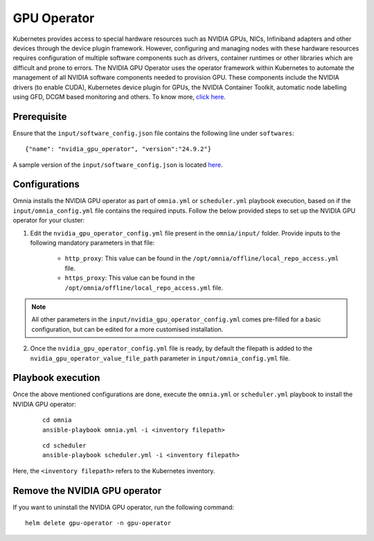 GPU Operator
=====================

Kubernetes provides access to special hardware resources such as NVIDIA GPUs, NICs, Infiniband adapters and other devices through the device plugin framework.
However, configuring and managing nodes with these hardware resources requires configuration of multiple software components such as drivers, container runtimes or other libraries which are difficult and prone to errors.
The NVIDIA GPU Operator uses the operator framework within Kubernetes to automate the management of all NVIDIA software components needed to provision GPU.
These components include the NVIDIA drivers (to enable CUDA), Kubernetes device plugin for GPUs, the NVIDIA Container Toolkit, automatic node labelling using GFD, DCGM based monitoring and others. To know more, `click here <https://docs.nvidia.com/datacenter/cloud-native/gpu-operator/latest/index.html>`_.

Prerequisite
---------------

Ensure that the ``input/software_config.json`` file contains the following line under ``softwares``: ::

    {"name": "nvidia_gpu_operator", "version":"24.9.2"}

A sample version of the ``input/software_config.json`` is located `here <../../../samplefiles.html>`_.


Configurations
----------------

Omnia installs the NVIDIA GPU operator as part of ``omnia.yml`` or ``scheduler.yml`` playbook execution, based on if the ``input/omnia_config.yml`` file contains the required inputs.
Follow the below provided steps to set up the NVIDIA GPU operator for your cluster:

1. Edit the ``nvidia_gpu_operator_config.yml`` file present in the ``omnia/input/`` folder. Provide inputs to the following mandatory parameters in that file:

        * ``http_proxy``: This value can be found in the ``/opt/omnia/offline/local_repo_access.yml`` file.
        * ``https_proxy``: This value can be found in the ``/opt/omnia/offline/local_repo_access.yml`` file.

.. note:: All other parameters in the ``input/nvidia_gpu_operator_config.yml`` comes pre-filled for a basic configuration, but can be edited for a more customised installation.

2. Once the ``nvidia_gpu_operator_config.yml`` file is ready, by default the filepath is added to the ``nvidia_gpu_operator_value_file_path`` parameter in ``input/omnia_config.yml`` file.

Playbook execution
--------------------

Once the above mentioned configurations are done, execute the ``omnia.yml`` or ``scheduler.yml`` playbook to install the NVIDIA GPU operator:

    ::

        cd omnia
        ansible-playbook omnia.yml -i <inventory filepath>

    ::

        cd scheduler
        ansible-playbook scheduler.yml -i <inventory filepath>

Here, the ``<inventory filepath>`` refers to the Kubernetes inventory.

Remove the NVIDIA GPU operator
-----------------------------------

If you want to uninstall the NVIDIA GPU operator, run the following command: ::

    helm delete gpu-operator -n gpu-operator